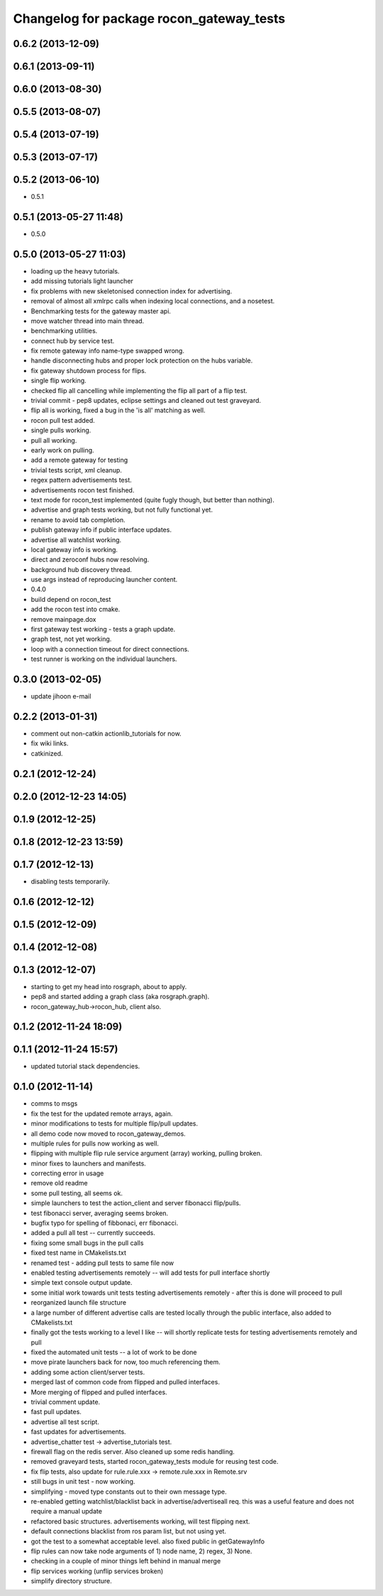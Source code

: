^^^^^^^^^^^^^^^^^^^^^^^^^^^^^^^^^^^^^^^^^
Changelog for package rocon_gateway_tests
^^^^^^^^^^^^^^^^^^^^^^^^^^^^^^^^^^^^^^^^^

0.6.2 (2013-12-09)
------------------

0.6.1 (2013-09-11)
------------------

0.6.0 (2013-08-30)
------------------

0.5.5 (2013-08-07)
------------------

0.5.4 (2013-07-19)
------------------

0.5.3 (2013-07-17)
------------------

0.5.2 (2013-06-10)
------------------
* 0.5.1

0.5.1 (2013-05-27 11:48)
------------------------
* 0.5.0

0.5.0 (2013-05-27 11:03)
------------------------
* loading up the heavy tutorials.
* add missing tutorials light launcher
* fix problems with new skeletonised connection index for advertising.
* removal of almost all xmlrpc calls when indexing local connections, and a nosetest.
* Benchmarking tests for the gateway master api.
* move watcher thread into main thread.
* benchmarking utilities.
* connect hub by service test.
* fix remote gateway info name-type swapped wrong.
* handle disconnecting hubs and proper lock protection on the hubs variable.
* fix gateway shutdown process for flips.
* single flip working.
* checked flip all cancelling while implementing the flip all part of a flip test.
* trivial commit - pep8 updates, eclipse settings and cleaned out test graveyard.
* flip all is working, fixed a bug in the 'is all' matching as well.
* rocon pull test added.
* single pulls working.
* pull all working.
* early work on pulling.
* add a remote gateway for testing
* trivial tests script, xml cleanup.
* regex pattern advertisements test.
* advertisements rocon test finished.
* text mode for rocon_test implemented (quite fugly though, but better than nothing). 
* advertise and graph tests working, but not fully functional yet.
* rename to avoid tab completion.
* publish gateway info if public interface updates.
* advertise all watchlist working.
* local gateway info is working.
* direct and zeroconf hubs now resolving.
* background hub discovery thread.
* use args instead of reproducing launcher content.
* 0.4.0
* build depend on rocon_test
* add the rocon test into cmake.
* remove mainpage.dox
* first gateway test working - tests a graph update.
* graph test, not yet working.
* loop with a connection timeout for direct connections.
* test runner is working on the individual launchers.

0.3.0 (2013-02-05)
------------------
* update jihoon e-mail

0.2.2 (2013-01-31)
------------------
* comment out non-catkin actionlib_tutorials for now.
* fix wiki links.
* catkinized.

0.2.1 (2012-12-24)
------------------

0.2.0 (2012-12-23 14:05)
------------------------

0.1.9 (2012-12-25)
------------------

0.1.8 (2012-12-23 13:59)
------------------------

0.1.7 (2012-12-13)
------------------
* disabling tests temporarily.

0.1.6 (2012-12-12)
------------------

0.1.5 (2012-12-09)
------------------

0.1.4 (2012-12-08)
------------------

0.1.3 (2012-12-07)
------------------
* starting to get my head into rosgraph, about to apply.
* pep8 and started adding a graph class (aka rosgraph.graph).
* rocon_gateway_hub->rocon_hub, client also.

0.1.2 (2012-11-24 18:09)
------------------------

0.1.1 (2012-11-24 15:57)
------------------------
* updated tutorial stack dependencies.

0.1.0 (2012-11-14)
------------------
* comms to msgs
* fix the test for the updated remote arrays, again.
* minor modifications to tests for multiple flip/pull updates.
* all demo code now moved to rocon_gateway_demos.
* multiple rules for pulls now working as well.
* flipping with multiple flip rule service argument (array) working, pulling broken.
* minor fixes to launchers and manifests.
* correcting error in usage
* remove old readme
* some pull testing, all seems ok.
* simple launchers to test the action_client and server fibonacci flip/pulls.
* test fibonacci server, averaging seems broken.
* bugfix typo for spelling of fibbonaci, err fibonacci.
* added a pull all test -- currently succeeds.  
* fixing some small bugs in the pull calls
* fixed test name in CMakelists.txt
* renamed test - adding pull tests to same file now
* enabled testing advertisements remotely -- will add tests for pull interface shortly
* simple text console output update.
* some initial work towards unit tests testing advertisements remotely - after this is done will proceed to pull
* reorganized launch file structure
* a large number of different advertise calls are tested locally through the public interface, also added to CMakelists.txt
* finally got the tests working to a level I like -- will shortly replicate tests for testing advertisements remotely and pull
* fixed the automated unit tests -- a lot of work to be done
* move pirate launchers back for now, too much referencing them.
* adding some action client/server tests.
* merged last of common code from flipped and pulled interfaces.
* More merging of flipped and pulled interfaces.
* trivial comment update.
* fast pull updates.
* advertise all test script.
* fast updates for advertisements.
* advertise_chatter test -> advertise_tutorials test.
* firewall flag on the redis server. Also cleaned up some redis handling.
* removed graveyard tests, started rocon_gateway_tests module for reusing test code.
* fix flip tests, also update for rule.rule.xxx -> remote.rule.xxx in Remote.srv
* still bugs in unit test - now working.
* simplifying - moved type constants out to their own message type.
* re-enabled getting watchlist/blacklist back in advertise/advertiseall req. this was a useful feature and does not require a manual update
* refactored basic structures. advertisements working, will test flipping next.
* default connections blacklist from ros param list, but not using yet.
* got the test to a somewhat acceptable level. also fixed public in getGatewayInfo
* flip rules can now take node arguments of 1) node name, 2) regex, 3) None.
* checking in a couple of minor things left behind in manual merge
* flip services working (unflip services broken)
* simplify directory structure.

